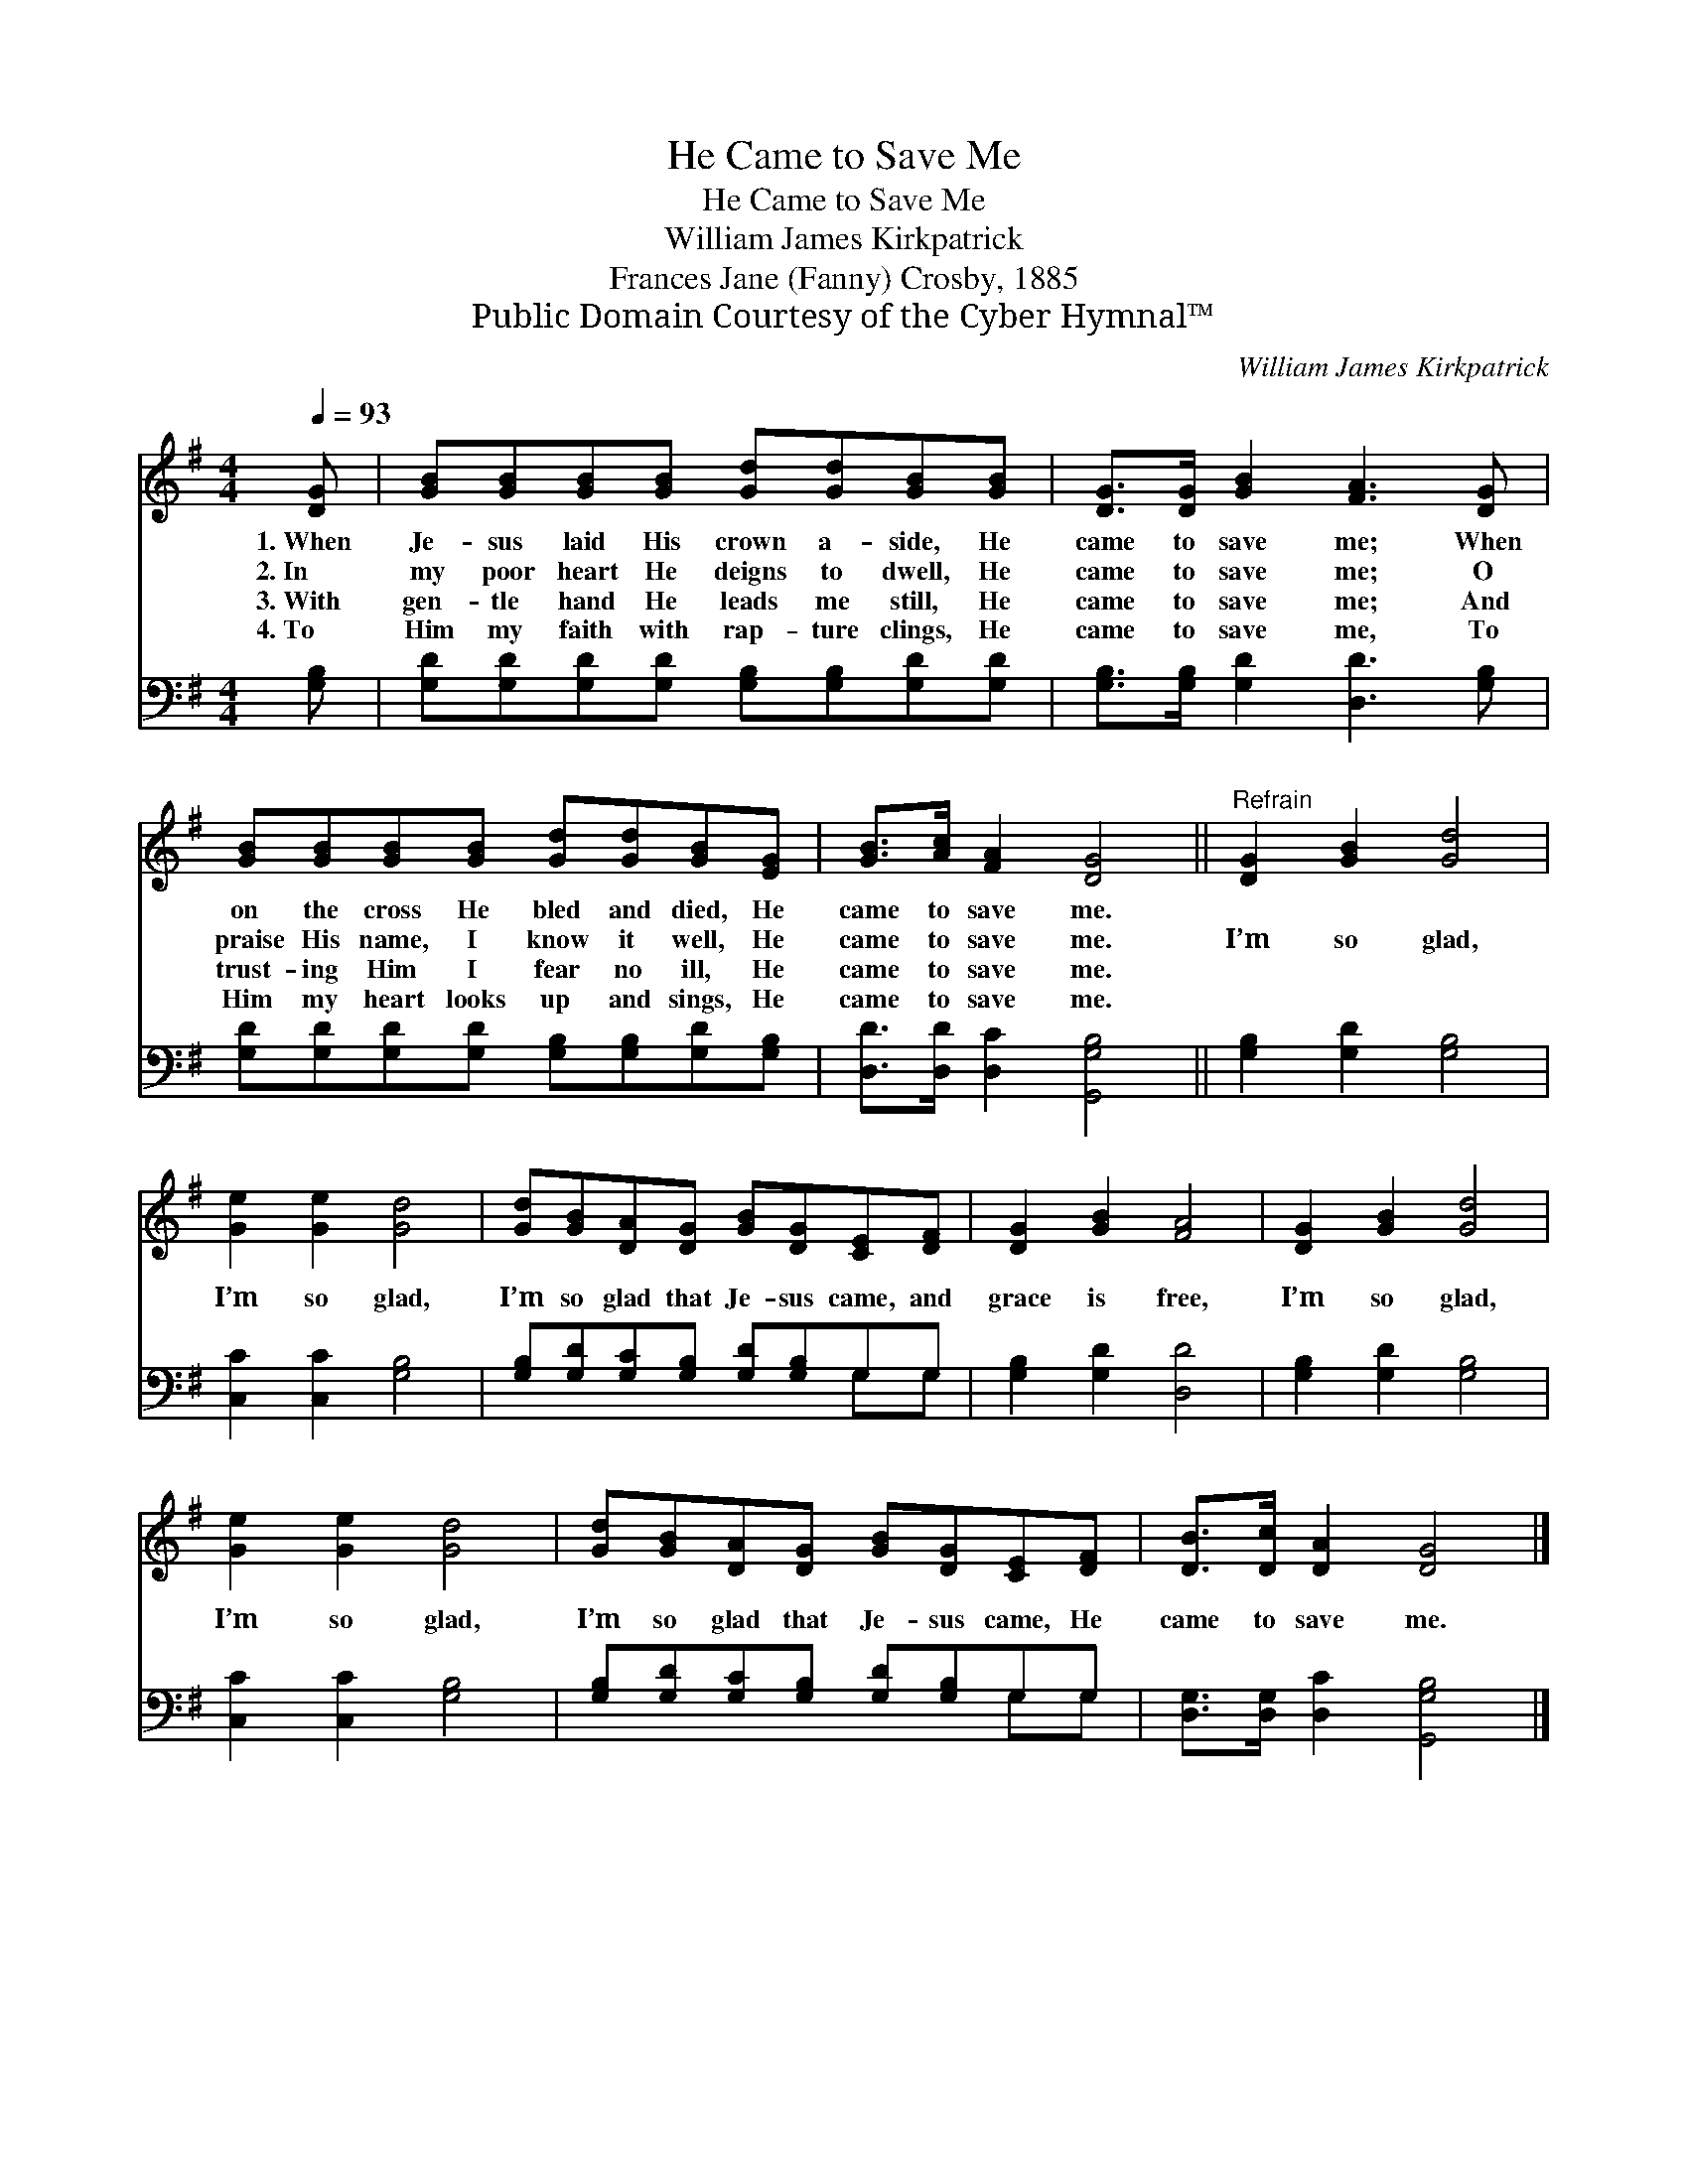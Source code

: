 X:1
T:He Came to Save Me
T:He Came to Save Me
T:William James Kirkpatrick
T:Frances Jane (Fanny) Crosby, 1885
T:Public Domain Courtesy of the Cyber Hymnal™
C:William James Kirkpatrick
Z:Public Domain
Z:Courtesy of the Cyber Hymnal™
%%score 1 ( 2 3 )
L:1/8
Q:1/4=93
M:4/4
K:G
V:1 treble 
V:2 bass 
V:3 bass 
V:1
 [DG] | [GB][GB][GB][GB] [Gd][Gd][GB][GB] | [DG]>[DG] [GB]2 [FA]3 [DG] | %3
w: 1.~When|Je- sus laid His crown a- side, He|came to save me; When|
w: 2.~In|my poor heart He deigns to dwell, He|came to save me; O|
w: 3.~With|gen- tle hand He leads me still, He|came to save me; And|
w: 4.~To|Him my faith with rap- ture clings, He|came to save me, To|
 [GB][GB][GB][GB] [Gd][Gd][GB][EG] | [GB]>[Ac] [FA]2 [DG]4 ||"^Refrain" [DG]2 [GB]2 [Gd]4 | %6
w: on the cross He bled and died, He|came to save me.||
w: praise His name, I know it well, He|came to save me.|I’m so glad,|
w: trust- ing Him I fear no ill, He|came to save me.||
w: Him my heart looks up and sings, He|came to save me.||
 [Ge]2 [Ge]2 [Gd]4 | [Gd][GB][DA][DG] [GB][DG][CE][DF] | [DG]2 [GB]2 [FA]4 | [DG]2 [GB]2 [Gd]4 | %10
w: ||||
w: I’m so glad,|I’m so glad that Je- sus came, and|grace is free,|I’m so glad,|
w: ||||
w: ||||
 [Ge]2 [Ge]2 [Gd]4 | [Gd][GB][DA][DG] [GB][DG][CE][DF] | [DB]>[Dc] [DA]2 [DG]4 |] %13
w: |||
w: I’m so glad,|I’m so glad that Je- sus came, He|came to save me.|
w: |||
w: |||
V:2
 [G,B,] | [G,D][G,D][G,D][G,D] [G,B,][G,B,][G,D][G,D] | [G,B,]>[G,B,] [G,D]2 [D,D]3 [G,B,] | %3
 [G,D][G,D][G,D][G,D] [G,B,][G,B,][G,D][G,B,] | [D,D]>[D,D] [D,C]2 [G,,G,B,]4 || %5
 [G,B,]2 [G,D]2 [G,B,]4 | [C,C]2 [C,C]2 [G,B,]4 | [G,B,][G,D][G,C][G,B,] [G,D][G,B,]G,G, | %8
 [G,B,]2 [G,D]2 [D,D]4 | [G,B,]2 [G,D]2 [G,B,]4 | [C,C]2 [C,C]2 [G,B,]4 | %11
 [G,B,][G,D][G,C][G,B,] [G,D][G,B,]G,G, | [D,G,]>[D,G,] [D,C]2 [G,,G,B,]4 |] %13
V:3
 x | x8 | x8 | x8 | x8 || x8 | x8 | x6 G,G, | x8 | x8 | x8 | x6 G,G, | x8 |] %13

